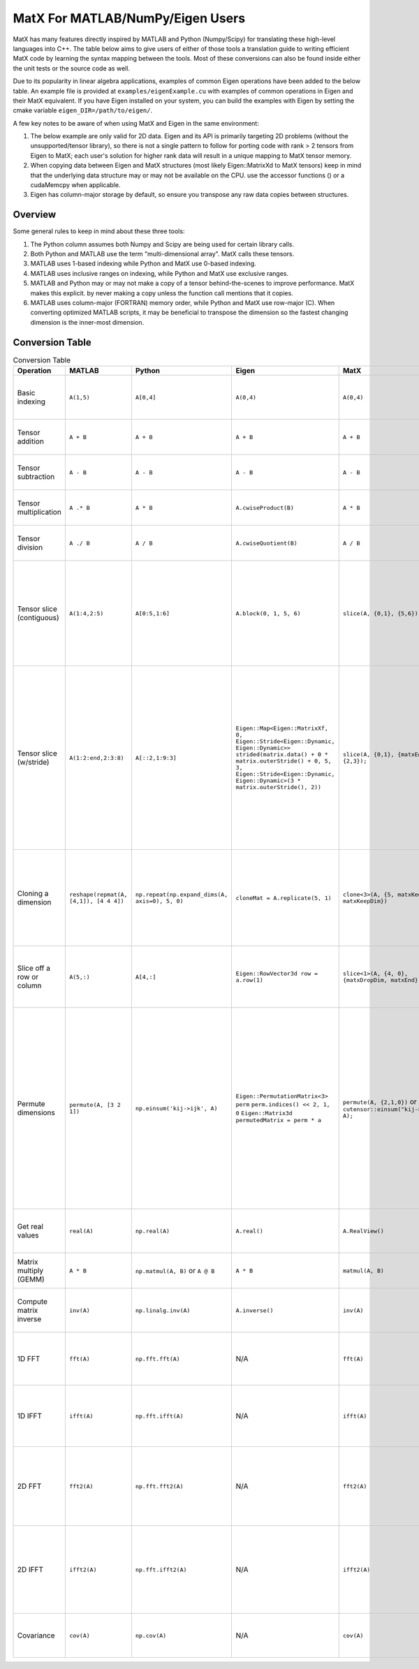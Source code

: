 MatX For MATLAB/NumPy/Eigen Users
=================================

MatX has many features directly inspired by MATLAB and Python (Numpy/Scipy) for translating these high-level
languages into C++. The table below aims to give users of either of those tools a translation guide to writing
efficient MatX code by learning the syntax mapping between the tools. Most of these conversions can also be
found inside either the unit tests or the source code as well.

Due to its popularity in linear algebra applications, examples of common Eigen operations have been added to the below table. An example file is provided at ``examples/eigenExample.cu`` with examples of common operations in Eigen and their MatX equivalent.
If you have Eigen installed on your system, you can build the examples with Eigen by setting the cmake variable ``eigen_DIR=/path/to/eigen/``. 

A few key notes to be aware of when using MatX and Eigen in the same environment:

1. The below example are only valid for 2D data. Eigen and its API is primarily targeting 2D problems (without the unsupported/tensor library), so there is not a single pattern to follow for porting code with rank > 2 tensors from Eigen to MatX; each user's solution for higher rank data will result in a unique mapping to MatX tensor memory. 
2. When copying data between Eigen and MatX structures (most likely  Eigen::MatrixXd to MatX tensors) keep in mind that the underlying data structure may or may not be available on the CPU. use the accessor functions () or a cudaMemcpy when applicable. 
3. Eigen has column-major storage by default, so ensure you transpose any raw data copies between structures. 

Overview
--------

Some general rules to keep in mind about these three tools:

1. The Python column assumes both Numpy and Scipy are being used for certain library calls.
2. Both Python and MATLAB use the term "multi-dimensional array". MatX calls these tensors.
3. MATLAB uses 1-based indexing while Python and MatX use 0-based indexing.
4. MATLAB uses inclusive ranges on indexing, while Python and MatX use exclusive ranges.
5. MATLAB and Python may or may not make a copy of a tensor behind-the-scenes to improve performance. MatX makes this explicit.
   by never making a copy unless the function call mentions that it copies.
6. MATLAB uses column-major (FORTRAN) memory order, while Python and MatX use row-major (C). When converting optimized MATLAB scripts, it may
   be beneficial to transpose the dimension so the fastest changing dimension is the inner-most dimension.


Conversion Table
----------------

.. table:: Conversion Table
  :widths: 10 15 15 25 15 35

  +---------------------------+----------------------------------------+------------------------------------------------+-----------------------------------------------------------------------------------+-------------------------------------------------------------------+------------------------------------------------------------------------------------------------------------------------+ 
  |         Operation         |                 MATLAB                 |                     Python                     |                                     Eigen                                         |                     MatX                                          |                                                         Notes                                                          | 
  +===========================+========================================+================================================+===================================================================================+===================================================================+========================================================================================================================+ 
  | Basic indexing            | ``A(1,5)``                             | ``A[0,4]``                                     | ``A(0,4)``                                                                        | ``A(0,4)``                                                        | Retrieves the element in the first row and fifth column                                                                | 
  +---------------------------+----------------------------------------+------------------------------------------------+-----------------------------------------------------------------------------------+-------------------------------------------------------------------+------------------------------------------------------------------------------------------------------------------------+ 
  | Tensor addition           | ``A + B``                              | ``A + B``                                      | ``A + B``                                                                         | ``A + B``                                                         | Adds two tensors element-wise                                                                                          | 
  +---------------------------+----------------------------------------+------------------------------------------------+-----------------------------------------------------------------------------------+-------------------------------------------------------------------+------------------------------------------------------------------------------------------------------------------------+ 
  | Tensor subtraction        | ``A - B``                              | ``A - B``                                      | ``A - B``                                                                         | ``A - B``                                                         | Subtracts two tensors element-wise                                                                                     | 
  +---------------------------+----------------------------------------+------------------------------------------------+-----------------------------------------------------------------------------------+-------------------------------------------------------------------+------------------------------------------------------------------------------------------------------------------------+ 
  | Tensor multiplication     | ``A .* B``                             | ``A * B``                                      | ``A.cwiseProduct(B)``                                                             | ``A * B``                                                         | Multiplies two tensors element-wise                                                                                    | 
  +---------------------------+----------------------------------------+------------------------------------------------+-----------------------------------------------------------------------------------+-------------------------------------------------------------------+------------------------------------------------------------------------------------------------------------------------+ 
  | Tensor division           | ``A ./ B``                             | ``A / B``                                      | ``A.cwiseQuotient(B)``                                                            | ``A / B``                                                         | Divides two tensors element-wise                                                                                       | 
  +---------------------------+----------------------------------------+------------------------------------------------+-----------------------------------------------------------------------------------+-------------------------------------------------------------------+------------------------------------------------------------------------------------------------------------------------+ 
  | Tensor slice (contiguous) | ``A(1:4,2:5)``                         | ``A[0:5,1:6]``                                 | ``A.block(0, 1, 5, 6)``                                                           | ``slice(A, {0,1}, {5,6});``                                       | Slices 4 elements of the outer dimension starting at 0,                                                                | 
  |                           |                                        |                                                |                                                                                   |                                                                   | and 5 elements of the inner dimension, starting at the second element.                                                 | 
  +---------------------------+----------------------------------------+------------------------------------------------+-----------------------------------------------------------------------------------+-------------------------------------------------------------------+------------------------------------------------------------------------------------------------------------------------+ 
  | Tensor slice (w/stride)   | ``A(1:2:end,2:3:8)``                   | ``A[::2,1:9:3]``                               | ``Eigen::Map<Eigen::MatrixXf, 0, Eigen::Stride<Eigen::Dynamic, Eigen::Dynamic>>`` | ``slice(A, {0,1}, {matxEnd,9}, {2,3});``                          | Slices N elements of the outer dimension starting at the first element and picking every second element until the end. | 
  |                           |                                        |                                                | ``strided(matrix.data() + 0 * matrix.outerStride() + 0, 5, 3,``                   |                                                                   | In the inner dimension, start at the first element and grab every third item, and stop at the 8th item.                | 
  |                           |                                        |                                                | ``Eigen::Stride<Eigen::Dynamic, Eigen::Dynamic>(3 * matrix.outerStride(), 2))``   |                                                                   |                                                                                                                        | 
  +---------------------------+----------------------------------------+------------------------------------------------+-----------------------------------------------------------------------------------+-------------------------------------------------------------------+------------------------------------------------------------------------------------------------------------------------+ 
  | Cloning a dimension       | ``reshape(repmat(A, [4,1]), [4 4 4])`` | ``np.repeat(np.expand_dims(A, axis=0), 5, 0)`` | ``cloneMat = A.replicate(5, 1)``                                                  | ``clone<3>(A, {5, matxKeepDim, matxKeepDim})``                    | Takes a 4x4 2D tensor and makes it a 5x4x4 3D tensor where every outer dimension replicates the two inner              | 
  |                           |                                        |                                                |                                                                                   |                                                                   | inner dimensions                                                                                                       | 
  +---------------------------+----------------------------------------+------------------------------------------------+-----------------------------------------------------------------------------------+-------------------------------------------------------------------+------------------------------------------------------------------------------------------------------------------------+ 
  | Slice off a row or column | ``A(5,:)``                             | ``A[4,:]``                                     | ``Eigen::RowVector3d row = a.row(1)``                                             | ``slice<1>(A, {4, 0}, {matxDropDim, matxEnd})``                   | Selects the fifth row and all columns from a 2D tensor, and returns a 1D tensor                                        | 
  +---------------------------+----------------------------------------+------------------------------------------------+-----------------------------------------------------------------------------------+-------------------------------------------------------------------+------------------------------------------------------------------------------------------------------------------------+ 
  | Permute dimensions        | ``permute(A, [3 2 1])``                | ``np.einsum('kij->ijk', A)``                   | ``Eigen::PermutationMatrix<3> perm``                                              | ``permute(A, {2,1,0})`` or ``cutensor::einsum("kij->ijk", A);``   | Permutes the three axes into the opposite order                                                                        | 
  |                           |                                        |                                                | ``perm.indices() << 2, 1, 0``                                                     |                                                                   | In the inner dimension, start at the first element and grab every third item, and stop at the 8th item.                | 
  |                           |                                        |                                                | ``Eigen::Matrix3d permutedMatrix = perm * a``                                     |                                                                   | In the inner dimension, start at the first element and grab every third item, and stop at the 8th item.                | 
  +---------------------------+----------------------------------------+------------------------------------------------+-----------------------------------------------------------------------------------+-------------------------------------------------------------------+------------------------------------------------------------------------------------------------------------------------+ 
  | Get real values           | ``real(A)``                            | ``np.real(A)``                                 | ``A.real()``                                                                      | ``A.RealView()``                                                  | Returns only the real values of the complex series                                                                     | 
  +---------------------------+----------------------------------------+------------------------------------------------+-----------------------------------------------------------------------------------+-------------------------------------------------------------------+------------------------------------------------------------------------------------------------------------------------+ 
  | Matrix multiply (GEMM)    | ``A * B``                              | ``np.matmul(A, B)`` or ``A @ B``               | ``A * B``                                                                         | ``matmul(A, B)``                                                  | Computes the matrix multiplication of ``A * B``                                                                        | 
  +---------------------------+----------------------------------------+------------------------------------------------+-----------------------------------------------------------------------------------+-------------------------------------------------------------------+------------------------------------------------------------------------------------------------------------------------+ 
  | Compute matrix inverse    | ``inv(A)``                             | ``np.linalg.inv(A)``                           | ``A.inverse()``                                                                   | ``inv(A)``                                                        | Computes the inverse of matrix A using LU factorization                                                                | 
  +---------------------------+----------------------------------------+------------------------------------------------+-----------------------------------------------------------------------------------+-------------------------------------------------------------------+------------------------------------------------------------------------------------------------------------------------+ 
  | 1D FFT                    | ``fft(A)``                             | ``np.fft.fft(A)``                              | N/A                                                                               | ``fft(A)``                                                        | Computes the 1D fast fourier transfor, (FFT) of rows of A                                                              | 
  +---------------------------+----------------------------------------+------------------------------------------------+-----------------------------------------------------------------------------------+-------------------------------------------------------------------+------------------------------------------------------------------------------------------------------------------------+ 
  | 1D IFFT                   | ``ifft(A)``                            | ``np.fft.ifft(A)``                             | N/A                                                                               | ``ifft(A)``                                                       | Computes the 1D inverse fast fourier transfor, (IFFT) of rows of A                                                     | 
  +---------------------------+----------------------------------------+------------------------------------------------+-----------------------------------------------------------------------------------+-------------------------------------------------------------------+------------------------------------------------------------------------------------------------------------------------+ 
  | 2D FFT                    | ``fft2(A)``                            | ``np.fft.fft2(A)``                             | N/A                                                                               | ``fft2(A)``                                                       | Computes the 2D fast fourier transfor, (FFT) of matrices in outer 2 dimensions of A                                    | 
  +---------------------------+----------------------------------------+------------------------------------------------+-----------------------------------------------------------------------------------+-------------------------------------------------------------------+------------------------------------------------------------------------------------------------------------------------+ 
  | 2D IFFT                   | ``ifft2(A)``                           | ``np.fft.ifft2(A)``                            | N/A                                                                               | ``ifft2(A)``                                                      | Computes the 2D inverse fast fourier transfor, (IFFT) of matrices in outer 2 dimensions of A                           | 
  +---------------------------+----------------------------------------+------------------------------------------------+-----------------------------------------------------------------------------------+-------------------------------------------------------------------+------------------------------------------------------------------------------------------------------------------------+ 
  | Covariance                | ``cov(A)``                             | ``np.cov(A)``                                  | N/A                                                                               | ``cov(A)``                                                        | Computes the covariance on the rows of matrix A                                                                        | 
  +---------------------------+----------------------------------------+------------------------------------------------+-----------------------------------------------------------------------------------+-------------------------------------------------------------------+------------------------------------------------------------------------------------------------------------------------+ 
